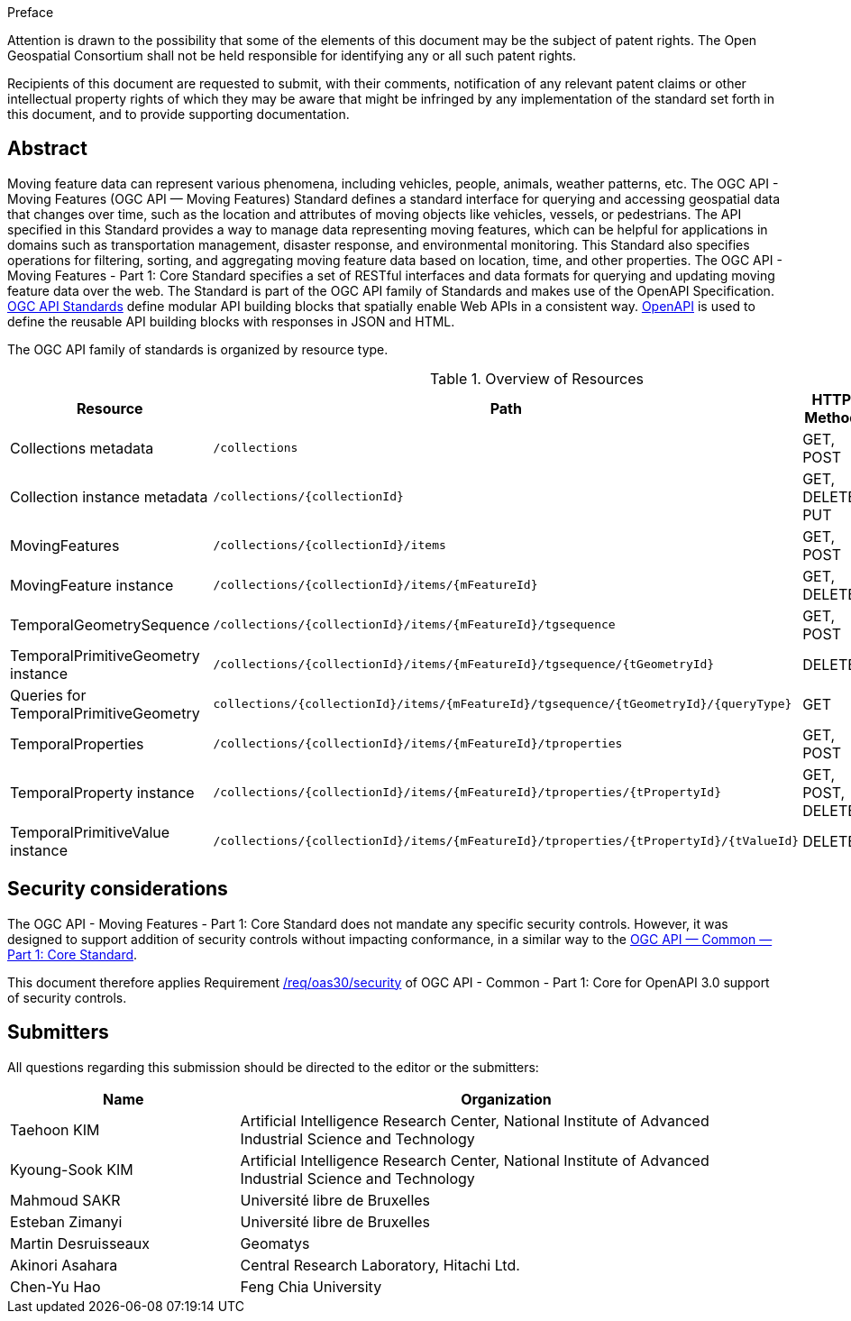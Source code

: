 .Preface

////
*OGC Declaration*
////

Attention is drawn to the possibility that some of the elements of this document may be the subject of patent rights. The Open Geospatial Consortium shall not be held responsible for identifying any or all such patent rights.

Recipients of this document are requested to submit, with their comments, notification of any relevant patent claims or other intellectual property rights of which they may be aware that might be infringed by any implementation of the standard set forth in this document, and to provide supporting documentation.

[abstract]
== Abstract

Moving feature data can represent various phenomena, including vehicles, people, animals, weather patterns, etc.
The OGC API - Moving Features (OGC API — Moving Features) Standard defines a standard interface for querying and accessing geospatial data that changes over time, such as the location and attributes of moving objects like vehicles, vessels, or pedestrians.
The API specified in this Standard provides a way to manage data representing moving features, which can be helpful for applications in domains such as transportation management, disaster response, and environmental monitoring. This Standard also specifies operations for filtering, sorting, and aggregating moving feature data based on location, time, and other properties. The OGC API - Moving Features - Part 1: Core Standard specifies a set of RESTful interfaces and data formats for querying and updating moving feature data over the web. The Standard is part of the OGC API family of Standards and makes use of the OpenAPI Specification.
<<OGC-API,OGC API Standards>> define modular API building blocks that spatially enable Web APIs in a consistent way.
<<OPENAPI,OpenAPI>> is used to define the reusable API building blocks with responses in JSON and HTML.

The OGC API family of standards is organized by resource type.

[[common-paths]]
.Overview of Resources
[width="99%",cols=",,,",options="header"]
|====
| Resource | Path | HTTP Method | Document Reference
// | Landing page                  | ``/``                           | GET | <<common-landingpage-section, 7.2 API Landing Page>>
// | API definition                 | ``/api``                        | GET | <<common-api-section, 7.3 API Definition>>
// | Conformance classes           | ``/conformance``                | GET | <<common-conformance-section, 7.4 Declaration of Conformance Classes>>
| Collections metadata          | ``/collections``                | GET, POST | <<resource-collections-section,Resource Collections>>
| Collection instance metadata  | ``/collections/{collectionId}`` | GET, DELETE, PUT | <<resource-collection-section,Resource Collection>>
| MovingFeatures                | ``/collections/{collectionId}/items`` | GET, POST | <<resource-movingfeatures-section,Resource MovingFeatures>>
| MovingFeature instance        | ``/collections/{collectionId}/items/{mFeatureId}`` | GET, DELETE | <<resource-movingfeature-section,Resource MovingFeature>>
| TemporalGeometrySequence      | ``/collections/{collectionId}/items/{mFeatureId}/tgsequence`` | GET, POST | <<resource-temporalGeometrySequence-section,Resource TemporalGeometrySequence>>
| TemporalPrimitiveGeometry instance     | ``/collections/{collectionId}/items/{mFeatureId}/tgsequence/{tGeometryId}`` | DELETE | <<resource-temporalPrimitiveGeometry-section,Resource TemporalPrimitiveGeometry>>
| Queries for TemporalPrimitiveGeometry  | ``collections/{collectionId}/items/{mFeatureId}/tgsequence/{tGeometryId}/{queryType}`` | GET | <<resource-tgsequenceQuery-section,TemporalGeometry Query Resources>>
| TemporalProperties   | ``/collections/{collectionId}/items/{mFeatureId}/tproperties`` | GET, POST | <<resource-temporalProperties-section,Resource TemporalProperties>>
| TemporalProperty instance     | ``/collections/{collectionId}/items/{mFeatureId}/tproperties/{tPropertyId}`` | GET, POST, DELETE | <<resource-temporalProperty-section,Resource TemporalProperty>>
| TemporalPrimitiveValue instance     | ``/collections/{collectionId}/items/{mFeatureId}/tproperties/{tPropertyId}/{tValueId}`` | DELETE | <<resource-temporalPrimitiveValue-section,Resource TemporalProperty>>
|====


== Security considerations

The OGC API - Moving Features - Part 1: Core Standard does not mandate any specific security controls.
However, it was designed to support addition of security controls without impacting conformance, in a similar way to the link:https://docs.ogc.org/is/19-072/19-072.html#_91afaabd-dc29-41eb-805d-15e1afd18825[OGC API — Common — Part 1: Core Standard].

This document therefore applies Requirement link:https://docs.ogc.org/is/19-072/19-072.html#rc_oas30-security[/req/oas30/security] of OGC API - Common - Part 1: Core for OpenAPI 3.0 support of security controls.


== Submitters

All questions regarding this submission should be directed to the editor or the submitters:

[[tbl_submitters]]
[width="99%", cols="3,7",options="header"]
|===========================================================
|*Name*                 |*Organization*
|Taehoon KIM            |Artificial Intelligence Research Center, National Institute of Advanced Industrial Science and Technology
|Kyoung-Sook KIM        |Artificial Intelligence Research Center, National Institute of Advanced Industrial Science and Technology
|Mahmoud SAKR           |Université libre de Bruxelles
|Esteban Zimanyi        |Université libre de Bruxelles
|Martin Desruisseaux    |Geomatys
|Akinori Asahara        |Central Research Laboratory, Hitachi Ltd.
|Chen-Yu Hao            |Feng Chia University
|===========================================================
